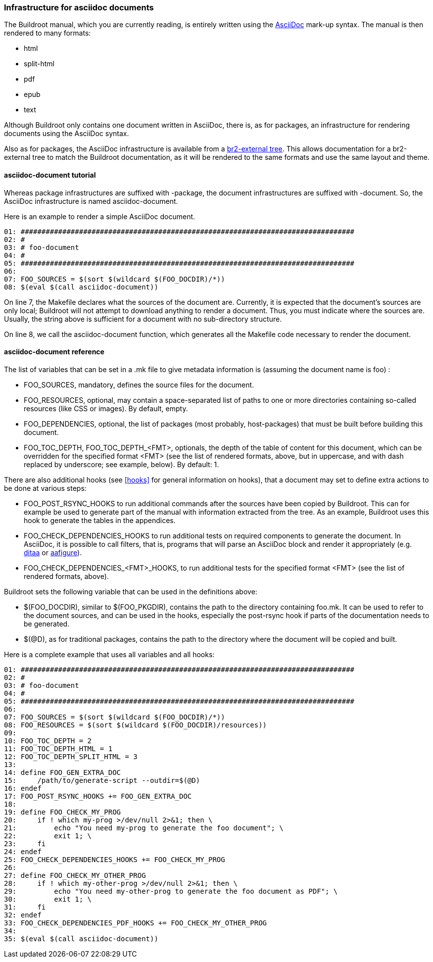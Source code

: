 // -*- mode:doc; -*-
// vim: syntax=asciidoc

=== Infrastructure for asciidoc documents

[[asciidoc-documents-tutorial]]

The Buildroot manual, which you are currently reading, is entirely written
using the http://asciidoc.org/[AsciiDoc] mark-up syntax. The manual is then
rendered to many formats:

* html
* split-html
* pdf
* epub
* text

Although Buildroot only contains one document written in AsciiDoc, there
is, as for packages, an infrastructure for rendering documents using the
AsciiDoc syntax.

Also as for packages, the AsciiDoc infrastructure is available from a
xref:outside-br-custom[br2-external tree]. This allows documentation for
a br2-external tree to match the Buildroot documentation, as it will be
rendered to the same formats and use the same layout and theme.

==== +asciidoc-document+ tutorial

Whereas package infrastructures are suffixed with +-package+, the document
infrastructures are suffixed with +-document+. So, the AsciiDoc infrastructure
is named +asciidoc-document+.

Here is an example to render a simple AsciiDoc document.

----
01: ################################################################################
02: #
03: # foo-document
04: #
05: ################################################################################
06:
07: FOO_SOURCES = $(sort $(wildcard $(FOO_DOCDIR)/*))
08: $(eval $(call asciidoc-document))
----

On line 7, the Makefile declares what the sources of the document are.
Currently, it is expected that the document's sources are only local;
Buildroot will not attempt to download anything to render a document.
Thus, you must indicate where the sources are. Usually, the string
above is sufficient for a document with no sub-directory structure.

On line 8, we call the +asciidoc-document+ function, which generates all
the Makefile code necessary to render the document.

==== +asciidoc-document+ reference

The list of variables that can be set in a +.mk+ file to give metadata
information is (assuming the document name is +foo+) :

* +FOO_SOURCES+, mandatory, defines the source files for the document.

* +FOO_RESOURCES+, optional, may contain a space-separated list of paths
  to one or more directories containing so-called resources (like CSS or
  images). By default, empty.

* +FOO_DEPENDENCIES+, optional, the list of packages (most probably,
  host-packages) that must be built before building this document.

* +FOO_TOC_DEPTH+, +FOO_TOC_DEPTH_<FMT>+, optionals, the depth of the
  table of content for this document, which can be overridden for the
  specified format +<FMT>+  (see the list of rendered formats, above,
  but in uppercase, and with dash replaced by underscore; see example,
  below). By default: +1+.

There are also additional hooks (see xref:hooks[] for general information
on hooks), that a document may set to define extra actions to be done at
various steps:

* +FOO_POST_RSYNC_HOOKS+ to run additional commands after the sources
  have been copied by Buildroot. This can for example be used to
  generate part of the manual with information extracted from the
  tree. As an example, Buildroot uses this hook to generate the tables
  in the appendices.

* +FOO_CHECK_DEPENDENCIES_HOOKS+ to run additional tests on required
  components to generate the document. In AsciiDoc, it is possible to
  call filters, that is, programs that will parse an AsciiDoc block and
  render it appropriately (e.g. http://ditaa.sourceforge.net/[ditaa] or
  https://pythonhosted.org/aafigure/[aafigure]).

* +FOO_CHECK_DEPENDENCIES_<FMT>_HOOKS+, to run additional tests for
  the specified format +<FMT>+ (see the list of rendered formats, above).

Buildroot sets the following variable that can be used in the definitions
above:

* +$(FOO_DOCDIR)+, similar to +$(FOO_PKGDIR)+, contains the path to the
  directory containing +foo.mk+. It can be used to refer to the document
  sources, and can be used in the hooks, especially the post-rsync hook
  if parts of the documentation needs to be generated.

* +$(@D)+, as for traditional packages, contains the path to the directory
  where the document will be copied and built.

Here is a complete example that uses all variables and all hooks:

----
01: ################################################################################
02: #
03: # foo-document
04: #
05: ################################################################################
06:
07: FOO_SOURCES = $(sort $(wildcard $(FOO_DOCDIR)/*))
08: FOO_RESOURCES = $(sort $(wildcard $(FOO_DOCDIR)/resources))
09:
10: FOO_TOC_DEPTH = 2
11: FOO_TOC_DEPTH_HTML = 1
12: FOO_TOC_DEPTH_SPLIT_HTML = 3
13:
14: define FOO_GEN_EXTRA_DOC
15:     /path/to/generate-script --outdir=$(@D)
16: endef
17: FOO_POST_RSYNC_HOOKS += FOO_GEN_EXTRA_DOC
18:
19: define FOO_CHECK_MY_PROG
20:     if ! which my-prog >/dev/null 2>&1; then \
21:         echo "You need my-prog to generate the foo document"; \
22:         exit 1; \
23:     fi
24: endef
25: FOO_CHECK_DEPENDENCIES_HOOKS += FOO_CHECK_MY_PROG
26:
27: define FOO_CHECK_MY_OTHER_PROG
28:     if ! which my-other-prog >/dev/null 2>&1; then \
29:         echo "You need my-other-prog to generate the foo document as PDF"; \
30:         exit 1; \
31:     fi
32: endef
33: FOO_CHECK_DEPENDENCIES_PDF_HOOKS += FOO_CHECK_MY_OTHER_PROG
34:
35: $(eval $(call asciidoc-document))
----
